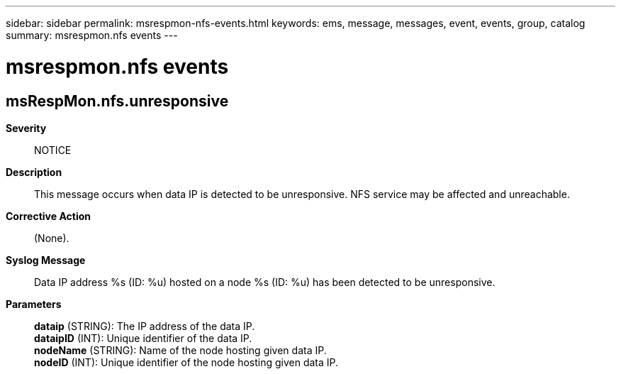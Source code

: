 ---
sidebar: sidebar
permalink: msrespmon-nfs-events.html
keywords: ems, message, messages, event, events, group, catalog
summary: msrespmon.nfs events
---

= msrespmon.nfs events
:toc: macro
:toclevels: 1
:hardbreaks:
:nofooter:
:icons: font
:linkattrs:
:imagesdir: ./media/

== msRespMon.nfs.unresponsive
*Severity*::
NOTICE
*Description*::
This message occurs when data IP is detected to be unresponsive. NFS service may be affected and unreachable.
*Corrective Action*::
(None).
*Syslog Message*::
Data IP address %s (ID: %u) hosted on a node %s (ID: %u) has been detected to be unresponsive.
*Parameters*::
*dataip* (STRING): The IP address of the data IP.
*dataipID* (INT): Unique identifier of the data IP.
*nodeName* (STRING): Name of the node hosting given data IP.
*nodeID* (INT): Unique identifier of the node hosting given data IP.
